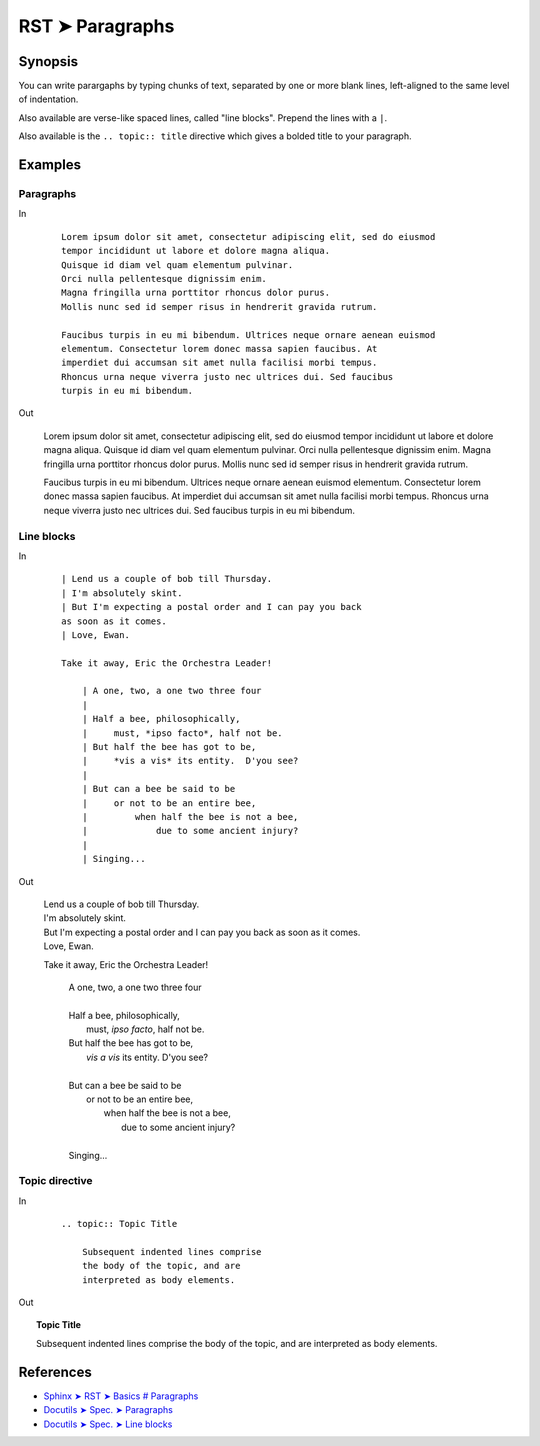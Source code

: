 ################################################################################
RST ➤ Paragraphs
################################################################################

**********************************************************************
Synopsis
**********************************************************************

You can write parargaphs by typing chunks of text, separated by one or more blank lines, left-aligned to the same level of indentation.

Also available are verse-like spaced lines, called "line blocks".
Prepend the lines with a ``|``.

Also available is the ``.. topic:: title`` directive which gives a bolded
title to your paragraph.

**********************************************************************
Examples
**********************************************************************

Paragraphs
============================================================

In

    ::

        Lorem ipsum dolor sit amet, consectetur adipiscing elit, sed do eiusmod
        tempor incididunt ut labore et dolore magna aliqua.
        Quisque id diam vel quam elementum pulvinar.
        Orci nulla pellentesque dignissim enim.
        Magna fringilla urna porttitor rhoncus dolor purus.
        Mollis nunc sed id semper risus in hendrerit gravida rutrum.

        Faucibus turpis in eu mi bibendum. Ultrices neque ornare aenean euismod
        elementum. Consectetur lorem donec massa sapien faucibus. At
        imperdiet dui accumsan sit amet nulla facilisi morbi tempus.
        Rhoncus urna neque viverra justo nec ultrices dui. Sed faucibus
        turpis in eu mi bibendum.

Out

    Lorem ipsum dolor sit amet, consectetur adipiscing elit, sed do eiusmod
    tempor incididunt ut labore et dolore magna aliqua.
    Quisque id diam vel quam elementum pulvinar.
    Orci nulla pellentesque dignissim enim.
    Magna fringilla urna porttitor rhoncus dolor purus.
    Mollis nunc sed id semper risus in hendrerit gravida rutrum.

    Faucibus turpis in eu mi bibendum. Ultrices neque ornare aenean euismod
    elementum. Consectetur lorem donec massa sapien faucibus. At
    imperdiet dui accumsan sit amet nulla facilisi morbi tempus.
    Rhoncus urna neque viverra justo nec ultrices dui. Sed faucibus
    turpis in eu mi bibendum.

Line blocks
============================================================

In
    ::

        | Lend us a couple of bob till Thursday.
        | I'm absolutely skint.
        | But I'm expecting a postal order and I can pay you back
        as soon as it comes.
        | Love, Ewan.

        Take it away, Eric the Orchestra Leader!

            | A one, two, a one two three four
            |
            | Half a bee, philosophically,
            |     must, *ipso facto*, half not be.
            | But half the bee has got to be,
            |     *vis a vis* its entity.  D'you see?
            |
            | But can a bee be said to be
            |     or not to be an entire bee,
            |         when half the bee is not a bee,
            |             due to some ancient injury?
            |
            | Singing...

Out

    | Lend us a couple of bob till Thursday.
    | I'm absolutely skint.
    | But I'm expecting a postal order and I can pay you back as soon as it comes.
    | Love, Ewan.

    Take it away, Eric the Orchestra Leader!

        | A one, two, a one two three four
        |
        | Half a bee, philosophically,
        |     must, *ipso facto*, half not be.
        | But half the bee has got to be,
        |     *vis a vis* its entity.  D'you see?
        |
        | But can a bee be said to be
        |     or not to be an entire bee,
        |         when half the bee is not a bee,
        |             due to some ancient injury?
        |
        | Singing...

Topic directive
============================================================

In
    ::

        .. topic:: Topic Title

            Subsequent indented lines comprise
            the body of the topic, and are
            interpreted as body elements.

Out

.. topic:: Topic Title

    Subsequent indented lines comprise
    the body of the topic, and are
    interpreted as body elements.

**********************************************************************
References
**********************************************************************

- `Sphinx ➤ RST ➤ Basics # Paragraphs <https://www.sphinx-doc.org/en/master/usage/restructuredtext/basics.html#paragraphs>`_
- `Docutils ➤ Spec. ➤ Paragraphs <https://docutils.sourceforge.io/docs/ref/rst/restructuredtext.html#paragraphs>`_
- `Docutils ➤ Spec. ➤ Line blocks <https://docutils.sourceforge.io/docs/ref/rst/restructuredtext.html#line-blocks>`_

